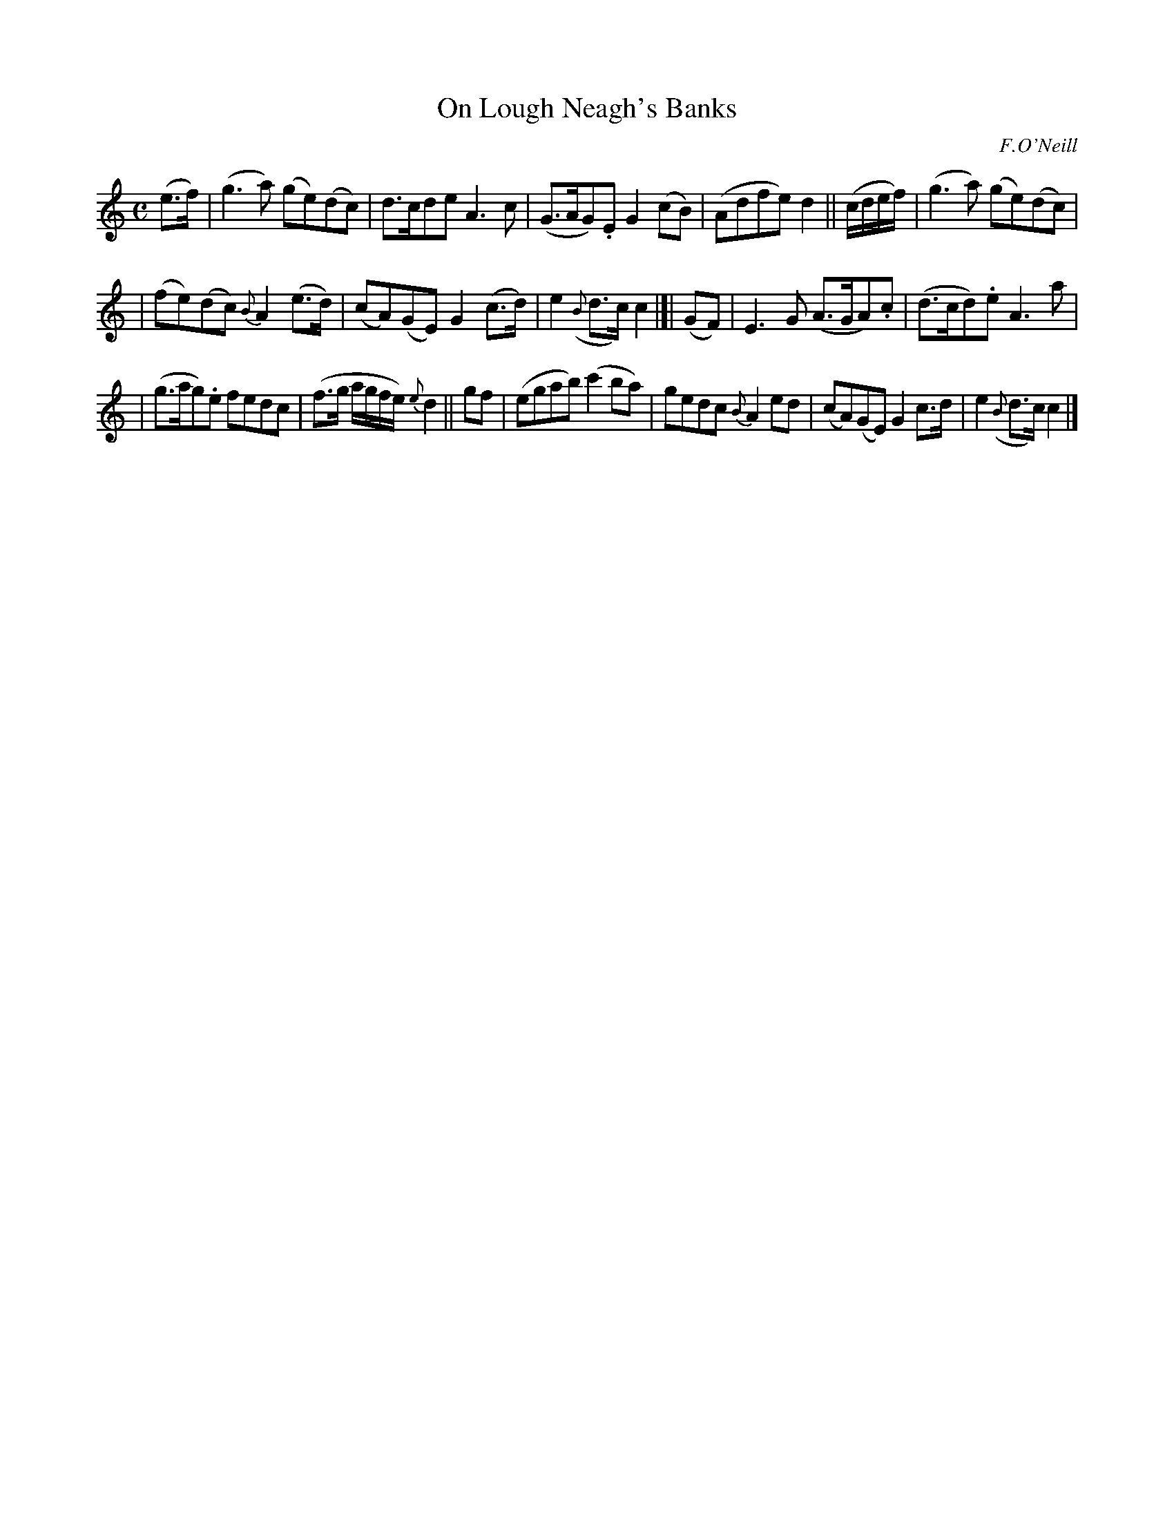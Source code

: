 X:441
T:On Lough Neagh's Banks
N:Irish title: air bruaca lo.ca-nea.g
R: air
%S: s:3 b:16(4+4+4+4)
B:O'Neill's 1850 #441
O:F.O'Neill
Z:henrik.norbeck@mailbox.swipnet.se
M:C
L:1/8
K:C
(e>f) | (g3a) (ge)(dc) | d>cde A3c | (G>AG).E G2(cB) | (Adfe) d2 || (c/d/e/f/) | (g3a) (ge)(dc) |
| (fe)(dc) {B}A2(e>d) | (cA)(GE) G2(c>d) | e2({B}d>c) c2 |]| (GF) | E3G (A>GA).c | (d>cd).e A3a |
| (g>ag).e fedc | (f>g a/g/f/e/) {e}d2 || gf | (egab) (c'2ba) | gedc {B}A2ed | (cA)(GE) G2c>d | e2({B}d>c) c2 |]
